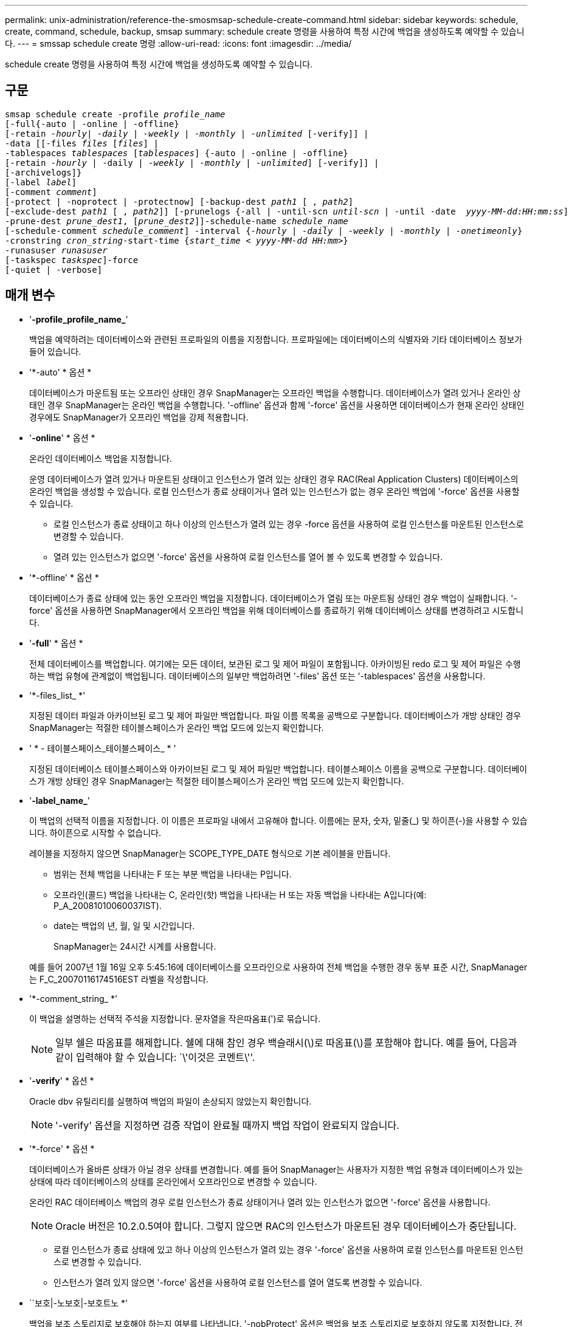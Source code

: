 ---
permalink: unix-administration/reference-the-smosmsap-schedule-create-command.html 
sidebar: sidebar 
keywords: schedule, create, command, schedule, backup, smsap 
summary: schedule create 명령을 사용하여 특정 시간에 백업을 생성하도록 예약할 수 있습니다. 
---
= smssap schedule create 명령
:allow-uri-read: 
:icons: font
:imagesdir: ../media/


[role="lead"]
schedule create 명령을 사용하여 특정 시간에 백업을 생성하도록 예약할 수 있습니다.



== 구문

[listing, subs="+macros"]
----
pass:quotes[smsap schedule create -profile _profile_name_
[-full{-auto | -online | -offline}
[-retain _-hourly_| _-daily_ | _-weekly_ | _-monthly_ | _-unlimited_] [-verify]] |
pass:quotes[-data [[-files _files_ [_files_]] |
pass:quotes[-tablespaces _tablespaces_ [_tablespaces_]] {-auto | -online | -offline}
pass:quotes[[-retain _-hourly_ | -daily | _-weekly_ | _-monthly_ | _-unlimited_]] [-verify]] |
[-archivelogs]}
pass:quotes[[-label _label_]]
pass:quotes[[-comment _comment_]]
[-protect | -noprotect | -protectnow] pass:quotes[[-backup-dest _path1_ [ , _path2_]]
pass:quotes[[-exclude-dest _path1_ [ , _path2_]]] pass:quotes[[-prunelogs {-all | -until-scn _until-scn_ | -until -date  _yyyy-MM-dd:HH:mm:ss_\] | -before {-months | -days | -weeks | -hours}}
-prune-dest _prune_dest1_, [_prune_dest2_\]\]-schedule-name _schedule_name_
[-schedule-comment _schedule_comment_\] -interval {_-hourly_ | _-daily_ | _-weekly_ | _-monthly_ | _-onetimeonly_}
-cronstring _cron_string_-start-time {_start_time < yyyy-MM-dd HH:mm_>}
-runasuser _runasuser_
[-taskspec _taskspec_]]-force
[-quiet | -verbose]
----


== 매개 변수

* '*-profile_profile_name_*'
+
백업을 예약하려는 데이터베이스와 관련된 프로파일의 이름을 지정합니다. 프로파일에는 데이터베이스의 식별자와 기타 데이터베이스 정보가 들어 있습니다.

* '*-auto' * 옵션 *
+
데이터베이스가 마운트됨 또는 오프라인 상태인 경우 SnapManager는 오프라인 백업을 수행합니다. 데이터베이스가 열려 있거나 온라인 상태인 경우 SnapManager는 온라인 백업을 수행합니다. '-offline' 옵션과 함께 '-force' 옵션을 사용하면 데이터베이스가 현재 온라인 상태인 경우에도 SnapManager가 오프라인 백업을 강제 적용합니다.

* '*-online*' * 옵션 *
+
온라인 데이터베이스 백업을 지정합니다.

+
운영 데이터베이스가 열려 있거나 마운트된 상태이고 인스턴스가 열려 있는 상태인 경우 RAC(Real Application Clusters) 데이터베이스의 온라인 백업을 생성할 수 있습니다. 로컬 인스턴스가 종료 상태이거나 열려 있는 인스턴스가 없는 경우 온라인 백업에 '-force' 옵션을 사용할 수 있습니다.

+
** 로컬 인스턴스가 종료 상태이고 하나 이상의 인스턴스가 열려 있는 경우 -force 옵션을 사용하여 로컬 인스턴스를 마운트된 인스턴스로 변경할 수 있습니다.
** 열려 있는 인스턴스가 없으면 '-force' 옵션을 사용하여 로컬 인스턴스를 열어 볼 수 있도록 변경할 수 있습니다.


* '*-offline' * 옵션 *
+
데이터베이스가 종료 상태에 있는 동안 오프라인 백업을 지정합니다. 데이터베이스가 열림 또는 마운트됨 상태인 경우 백업이 실패합니다. '-force' 옵션을 사용하면 SnapManager에서 오프라인 백업을 위해 데이터베이스를 종료하기 위해 데이터베이스 상태를 변경하려고 시도합니다.

* '*-full*' * 옵션 *
+
전체 데이터베이스를 백업합니다. 여기에는 모든 데이터, 보관된 로그 및 제어 파일이 포함됩니다. 아카이빙된 redo 로그 및 제어 파일은 수행하는 백업 유형에 관계없이 백업됩니다. 데이터베이스의 일부만 백업하려면 '-files' 옵션 또는 '-tablespaces' 옵션을 사용합니다.

* '*-files_list_ *'
+
지정된 데이터 파일과 아카이브된 로그 및 제어 파일만 백업합니다. 파일 이름 목록을 공백으로 구분합니다. 데이터베이스가 개방 상태인 경우 SnapManager는 적절한 테이블스페이스가 온라인 백업 모드에 있는지 확인합니다.

* ' * - 테이블스페이스_테이블스페이스_ * '
+
지정된 데이터베이스 테이블스페이스와 아카이브된 로그 및 제어 파일만 백업합니다. 테이블스페이스 이름을 공백으로 구분합니다. 데이터베이스가 개방 상태인 경우 SnapManager는 적절한 테이블스페이스가 온라인 백업 모드에 있는지 확인합니다.

* '*-label_name_*'
+
이 백업의 선택적 이름을 지정합니다. 이 이름은 프로파일 내에서 고유해야 합니다. 이름에는 문자, 숫자, 밑줄(_) 및 하이픈(-)을 사용할 수 있습니다. 하이픈으로 시작할 수 없습니다.

+
레이블을 지정하지 않으면 SnapManager는 SCOPE_TYPE_DATE 형식으로 기본 레이블을 만듭니다.

+
** 범위는 전체 백업을 나타내는 F 또는 부분 백업을 나타내는 P입니다.
** 오프라인(콜드) 백업을 나타내는 C, 온라인(핫) 백업을 나타내는 H 또는 자동 백업을 나타내는 A입니다(예: P_A_20081010060037IST).
** date는 백업의 년, 월, 일 및 시간입니다.
+
SnapManager는 24시간 시계를 사용합니다.



+
예를 들어 2007년 1월 16일 오후 5:45:16에 데이터베이스를 오프라인으로 사용하여 전체 백업을 수행한 경우 동부 표준 시간, SnapManager는 F_C_20070116174516EST 라벨을 작성합니다.

* '*-comment_string_ *'
+
이 백업을 설명하는 선택적 주석을 지정합니다. 문자열을 작은따옴표(')로 묶습니다.

+

NOTE: 일부 쉘은 따옴표를 해제합니다. 쉘에 대해 참인 경우 백슬래시(\)로 따옴표(\)를 포함해야 합니다. 예를 들어, 다음과 같이 입력해야 할 수 있습니다: `\'이것은 코멘트\''.

* '*-verify*' * 옵션 *
+
Oracle dbv 유틸리티를 실행하여 백업의 파일이 손상되지 않았는지 확인합니다.

+

NOTE: '-verify' 옵션을 지정하면 검증 작업이 완료될 때까지 백업 작업이 완료되지 않습니다.

* '*-force' * 옵션 *
+
데이터베이스가 올바른 상태가 아닐 경우 상태를 변경합니다. 예를 들어 SnapManager는 사용자가 지정한 백업 유형과 데이터베이스가 있는 상태에 따라 데이터베이스의 상태를 온라인에서 오프라인으로 변경할 수 있습니다.

+
온라인 RAC 데이터베이스 백업의 경우 로컬 인스턴스가 종료 상태이거나 열려 있는 인스턴스가 없으면 '-force' 옵션을 사용합니다.

+

NOTE: Oracle 버전은 10.2.0.5여야 합니다. 그렇지 않으면 RAC의 인스턴스가 마운트된 경우 데이터베이스가 중단됩니다.

+
** 로컬 인스턴스가 종료 상태에 있고 하나 이상의 인스턴스가 열려 있는 경우 '-force' 옵션을 사용하여 로컬 인스턴스를 마운트된 인스턴스로 변경할 수 있습니다.
** 인스턴스가 열려 있지 않으면 '-force' 옵션을 사용하여 로컬 인스턴스를 열어 열도록 변경할 수 있습니다.


* ``보호|-노보호|-보호트노 *’
+
백업을 보조 스토리지로 보호해야 하는지 여부를 나타냅니다. '-nobProtect' 옵션은 백업을 보조 스토리지로 보호하지 않도록 지정합니다. 전체 백업만 보호됩니다. 두 옵션을 모두 지정하지 않으면 SnapManager는 백업이 전체 백업이고 프로파일이 보호 정책을 지정하는 경우 백업을 기본값으로 보호합니다. '-protectnow' 옵션은 7-Mode에서 작동하는 Data ONTAP에만 적용됩니다. 옵션은 백업이 보조 스토리지로 즉시 보호되도록 지정합니다.

* ``보존{-hourly|-daily|-weekly|-monthly|-limited} *’
+
백업을 매시간, 매일, 매주, 매월 또는 무제한 단위로 보존할지 여부를 지정합니다. retain 옵션을 지정하지 않으면 retention class는 기본적으로 -hourly로 설정됩니다. 백업을 영구적으로 보존하려면 '-unlimited' 옵션을 사용하십시오. 무제한 옵션을 사용하면 보존 정책에 따라 백업을 삭제할 수 없습니다.

* ``archivelogs*’
+
아카이브 로그 백업의 생성을 지정합니다.

* "*-backup-dest_path1_, [,_[path2]_] *
+
아카이브 로그 백업을 위한 아카이브 로그 대상을 지정합니다.

* '*-exclude-dest_path1_, [,_[path2]_] *'
+
백업에서 제외할 아카이브 로그 대상을 지정합니다.

* '*-prunelogs{-all|-until-scnuntil-scn|-until-dateyyyy-mm-dd:HH:mm:ss|-before {-months|-days|-weeks|-hours} *'
+
백업을 생성하는 동안 제공된 옵션을 기반으로 아카이브 로그 대상에서 아카이브 로그 파일을 삭제할지 여부를 지정합니다. '-ALL 옵션'은 보관 로그 대상에서 모든 보관 로그 파일을 삭제합니다. '-until-scn' 옵션은 지정된 SCN(시스템 변경 번호)까지 보관 로그 파일을 삭제합니다. '-date' 옵션은 지정된 시간까지 아카이브 로그 파일을 삭제합니다. '-before' 옵션은 지정된 기간(일, 월, 주, 시간) 이전에 아카이브 로그 파일을 삭제합니다.

* '*-schedule-name_schedule_name_*'
+
일정에 대해 제공하는 이름을 지정합니다.

* '*-schedule-comment_schedule_comment_ * '
+
백업 예약에 대해 설명하는 선택적 주석을 지정합니다.

* ``간격{-hourly|-daily|-weekly|-monthly|-onetime only} *’
+
백업이 생성되는 시간 간격을 지정합니다. 백업을 매시간, 매일, 매주, 매월 또는 한 번만 예약할 수 있습니다.

* '* - 시승_cron_string_ * '
+
시승(cr데모)을 사용하여 백업 스케줄을 지정합니다. Cron 식은 CronTrigger의 인스턴스를 구성하는 데 사용됩니다. Cron 식은 다음 부분식으로 구성된 문자열입니다.

+
** 1은 초를 나타냅니다.
** 2는 분을 나타냅니다.
** 3은 시간을 나타냅니다.
** 4는 한 달의 날짜를 나타냅니다.
** 5는 월을 나타냅니다.
** 6은 1주일 동안의 날짜를 나타냅니다.
** 7은 연도를 나타냅니다(선택 사항).


* '*-start-time_yyyy-mm-dd HH:mm_ * '
+
예약된 작업의 시작 시간을 지정합니다. 예약 시작 시간은 yyyy-mm-dd HH:mm 형식으로 포함되어야 합니다.

* '* - runasuser_runasuser_ * '
+
백업을 예약하는 동안 예약된 백업 작업의 사용자(루트 사용자 또는 Oracle 사용자)를 변경합니다.

* ``taskspec_taskspec_*'
+
백업 작업의 사전 처리 작업 또는 사후 처리 작업에 사용할 수 있는 작업 사양 XML 파일을 지정합니다. XML 파일의 전체 경로는 -taskspec 옵션과 함께 제공되어야 합니다.

* ``조용한’’’
+
콘솔에 오류 메시지만 표시합니다. 기본값은 오류 및 경고 메시지를 표시하는 것입니다.

* '*-verbose * '
+
콘솔에 오류, 경고 및 정보 메시지를 표시합니다.


